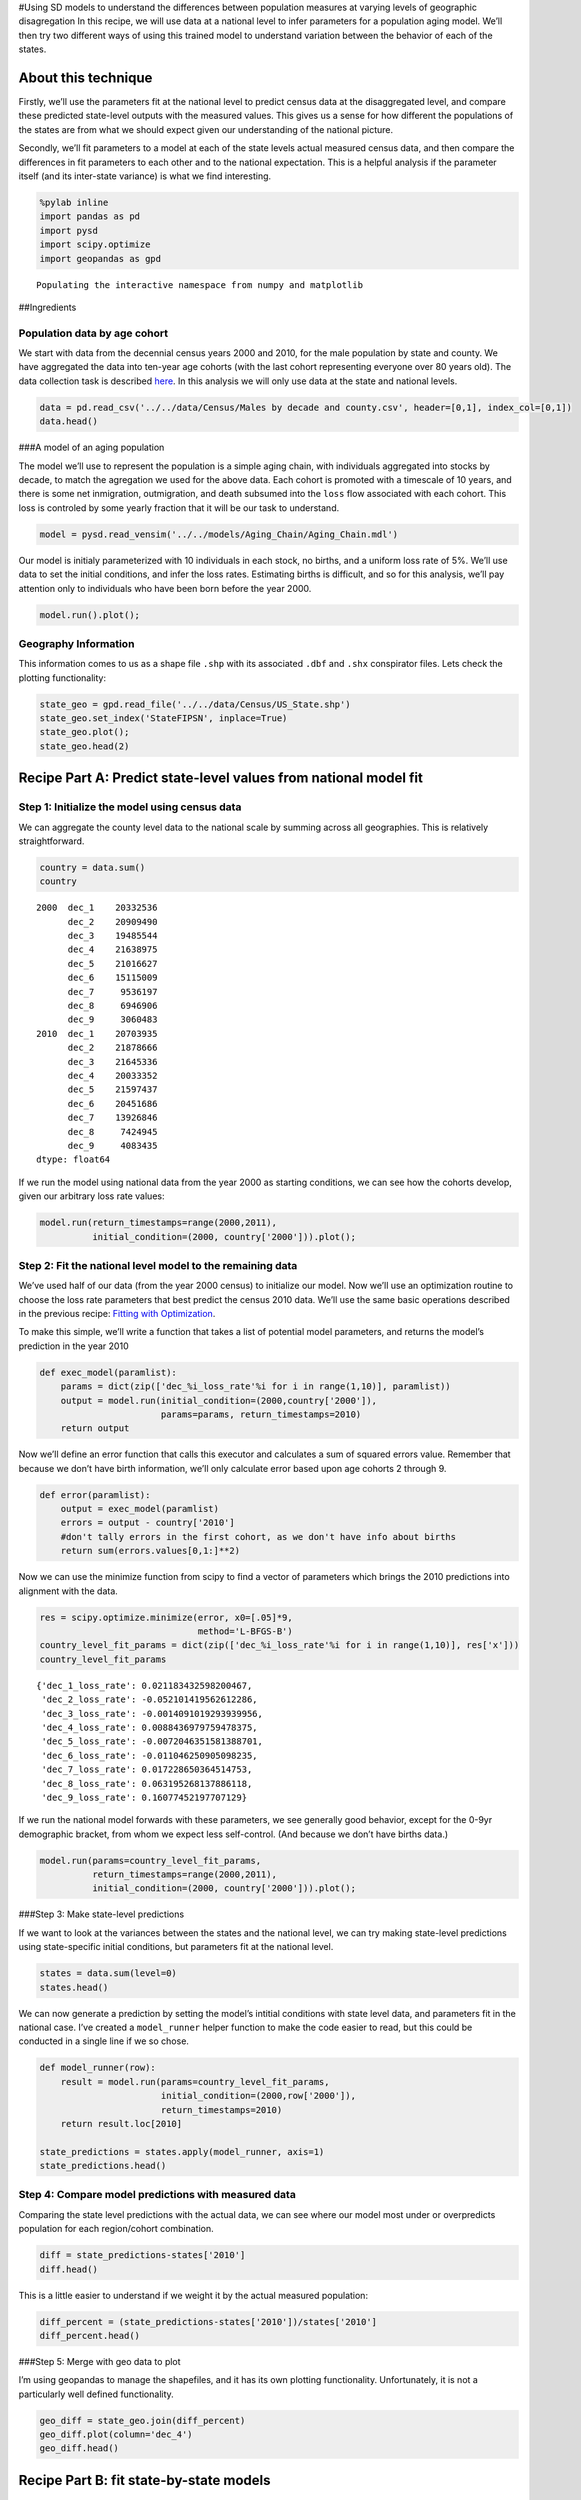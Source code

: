 #Using SD models to understand the differences between population
measures at varying levels of geographic disagregation In this recipe,
we will use data at a national level to infer parameters for a
population aging model. We’ll then try two different ways of using this
trained model to understand variation between the behavior of each of
the states.

About this technique
--------------------

Firstly, we’ll use the parameters fit at the national level to predict
census data at the disaggregated level, and compare these predicted
state-level outputs with the measured values. This gives us a sense for
how different the populations of the states are from what we should
expect given our understanding of the national picture.

Secondly, we’ll fit parameters to a model at each of the state levels
actual measured census data, and then compare the differences in fit
parameters to each other and to the national expectation. This is a
helpful analysis if the parameter itself (and its inter-state variance)
is what we find interesting.

.. code:: ipython2

    %pylab inline
    import pandas as pd
    import pysd
    import scipy.optimize
    import geopandas as gpd


.. parsed-literal::

    Populating the interactive namespace from numpy and matplotlib


##Ingredients

Population data by age cohort
~~~~~~~~~~~~~~~~~~~~~~~~~~~~~

We start with data from the decennial census years 2000 and 2010, for
the male population by state and county. We have aggregated the data
into ten-year age cohorts (with the last cohort representing everyone
over 80 years old). The data collection task is described
`here <data/Census/US%20Census%20Data%20Collection.ipynb>`__. In this
analysis we will only use data at the state and national levels.

.. code:: ipython2

    data = pd.read_csv('../../data/Census/Males by decade and county.csv', header=[0,1], index_col=[0,1])
    data.head()




.. raw:: html

    <div>
    <table border="1" class="dataframe">
      <thead>
        <tr>
          <th></th>
          <th></th>
          <th colspan="9" halign="left">2000</th>
          <th colspan="9" halign="left">2010</th>
        </tr>
        <tr>
          <th></th>
          <th></th>
          <th>dec_1</th>
          <th>dec_2</th>
          <th>dec_3</th>
          <th>dec_4</th>
          <th>dec_5</th>
          <th>dec_6</th>
          <th>dec_7</th>
          <th>dec_8</th>
          <th>dec_9</th>
          <th>dec_1</th>
          <th>dec_2</th>
          <th>dec_3</th>
          <th>dec_4</th>
          <th>dec_5</th>
          <th>dec_6</th>
          <th>dec_7</th>
          <th>dec_8</th>
          <th>dec_9</th>
        </tr>
        <tr>
          <th>state</th>
          <th>county</th>
          <th></th>
          <th></th>
          <th></th>
          <th></th>
          <th></th>
          <th></th>
          <th></th>
          <th></th>
          <th></th>
          <th></th>
          <th></th>
          <th></th>
          <th></th>
          <th></th>
          <th></th>
          <th></th>
          <th></th>
          <th></th>
        </tr>
      </thead>
      <tbody>
        <tr>
          <th rowspan="5" valign="top">1</th>
          <th>1</th>
          <td>3375</td>
          <td>3630</td>
          <td>2461</td>
          <td>3407</td>
          <td>3283</td>
          <td>2319</td>
          <td>1637</td>
          <td>825</td>
          <td>284</td>
          <td>3867</td>
          <td>4384</td>
          <td>3082</td>
          <td>3598</td>
          <td>4148</td>
          <td>3390</td>
          <td>2293</td>
          <td>1353</td>
          <td>454</td>
        </tr>
        <tr>
          <th>3</th>
          <td>9323</td>
          <td>10094</td>
          <td>7600</td>
          <td>9725</td>
          <td>10379</td>
          <td>8519</td>
          <td>6675</td>
          <td>4711</td>
          <td>1822</td>
          <td>11446</td>
          <td>12006</td>
          <td>9976</td>
          <td>11042</td>
          <td>12517</td>
          <td>12368</td>
          <td>10623</td>
          <td>6307</td>
          <td>2911</td>
        </tr>
        <tr>
          <th>5</th>
          <td>2002</td>
          <td>2198</td>
          <td>2412</td>
          <td>2465</td>
          <td>2178</td>
          <td>1699</td>
          <td>1026</td>
          <td>689</td>
          <td>301</td>
          <td>1673</td>
          <td>1739</td>
          <td>2260</td>
          <td>2208</td>
          <td>2233</td>
          <td>1910</td>
          <td>1490</td>
          <td>739</td>
          <td>324</td>
        </tr>
        <tr>
          <th>7</th>
          <td>1546</td>
          <td>1460</td>
          <td>1680</td>
          <td>1762</td>
          <td>1624</td>
          <td>1237</td>
          <td>774</td>
          <td>475</td>
          <td>187</td>
          <td>1471</td>
          <td>1577</td>
          <td>1798</td>
          <td>2016</td>
          <td>1928</td>
          <td>1581</td>
          <td>1140</td>
          <td>579</td>
          <td>211</td>
        </tr>
        <tr>
          <th>9</th>
          <td>3741</td>
          <td>3615</td>
          <td>3393</td>
          <td>3901</td>
          <td>3773</td>
          <td>3007</td>
          <td>2227</td>
          <td>1269</td>
          <td>550</td>
          <td>3741</td>
          <td>4252</td>
          <td>3312</td>
          <td>3719</td>
          <td>4129</td>
          <td>3782</td>
          <td>3052</td>
          <td>1723</td>
          <td>652</td>
        </tr>
      </tbody>
    </table>
    </div>



###A model of an aging population

The model we’ll use to represent the population is a simple aging chain,
with individuals aggregated into stocks by decade, to match the
agregation we used for the above data. Each cohort is promoted with a
timescale of 10 years, and there is some net inmigration, outmigration,
and death subsumed into the ``loss`` flow associated with each cohort.
This loss is controled by some yearly fraction that it will be our task
to understand.

.. image:: ../../../source/models/Aging_Chain/Aging_Chain.png
   :width: 600 px

.. code:: ipython2

    model = pysd.read_vensim('../../models/Aging_Chain/Aging_Chain.mdl')

Our model is initialy parameterized with 10 individuals in each stock,
no births, and a uniform loss rate of 5%. We’ll use data to set the
initial conditions, and infer the loss rates. Estimating births is
difficult, and so for this analysis, we’ll pay attention only to
individuals who have been born before the year 2000.

.. code:: ipython2

    model.run().plot();



.. image:: Exploring_models_across_geographic_scales_files/Exploring_models_across_geographic_scales_8_0.png


Geography Information
~~~~~~~~~~~~~~~~~~~~~

This information comes to us as a shape file ``.shp`` with its
associated ``.dbf`` and ``.shx`` conspirator files. Lets check the
plotting functionality:

.. code:: ipython2

    state_geo = gpd.read_file('../../data/Census/US_State.shp')
    state_geo.set_index('StateFIPSN', inplace=True)
    state_geo.plot();
    state_geo.head(2)




.. raw:: html

    <div>
    <table border="1" class="dataframe">
      <thead>
        <tr style="text-align: right;">
          <th></th>
          <th>CensusDiv</th>
          <th>CensusReg</th>
          <th>FIPS</th>
          <th>FIPSNum</th>
          <th>Notes</th>
          <th>OBJECTID</th>
          <th>StateFIPS</th>
          <th>StateName</th>
          <th>XCentroid</th>
          <th>YCentroid</th>
          <th>geometry</th>
        </tr>
        <tr>
          <th>StateFIPSN</th>
          <th></th>
          <th></th>
          <th></th>
          <th></th>
          <th></th>
          <th></th>
          <th></th>
          <th></th>
          <th></th>
          <th></th>
          <th></th>
        </tr>
      </thead>
      <tbody>
        <tr>
          <th>2</th>
          <td>Pacific</td>
          <td>West</td>
          <td>02000</td>
          <td>2000</td>
          <td>None</td>
          <td>1</td>
          <td>02</td>
          <td>Alaska</td>
          <td>-1882092.15195</td>
          <td>2310348.392810</td>
          <td>(POLYGON ((-2247528.774479387 2237995.01157197...</td>
        </tr>
        <tr>
          <th>53</th>
          <td>Pacific</td>
          <td>West</td>
          <td>53000</td>
          <td>53000</td>
          <td>None</td>
          <td>9</td>
          <td>53</td>
          <td>Washington</td>
          <td>-1837353.15317</td>
          <td>1340481.223852</td>
          <td>(POLYGON ((-2124362.24278068 1480441.850674443...</td>
        </tr>
      </tbody>
    </table>
    </div>




.. image:: Exploring_models_across_geographic_scales_files/Exploring_models_across_geographic_scales_10_1.png


Recipe Part A: Predict state-level values from national model fit
-----------------------------------------------------------------

Step 1: Initialize the model using census data
~~~~~~~~~~~~~~~~~~~~~~~~~~~~~~~~~~~~~~~~~~~~~~

We can aggregate the county level data to the national scale by summing
across all geographies. This is relatively straightforward.

.. code:: ipython2

    country = data.sum()
    country




.. parsed-literal::

    2000  dec_1    20332536
          dec_2    20909490
          dec_3    19485544
          dec_4    21638975
          dec_5    21016627
          dec_6    15115009
          dec_7     9536197
          dec_8     6946906
          dec_9     3060483
    2010  dec_1    20703935
          dec_2    21878666
          dec_3    21645336
          dec_4    20033352
          dec_5    21597437
          dec_6    20451686
          dec_7    13926846
          dec_8     7424945
          dec_9     4083435
    dtype: float64



If we run the model using national data from the year 2000 as starting
conditions, we can see how the cohorts develop, given our arbitrary loss
rate values:

.. code:: ipython2

    model.run(return_timestamps=range(2000,2011), 
              initial_condition=(2000, country['2000'])).plot();



.. image:: Exploring_models_across_geographic_scales_files/Exploring_models_across_geographic_scales_14_0.png


Step 2: Fit the national level model to the remaining data
~~~~~~~~~~~~~~~~~~~~~~~~~~~~~~~~~~~~~~~~~~~~~~~~~~~~~~~~~~

We’ve used half of our data (from the year 2000 census) to initialize
our model. Now we’ll use an optimization routine to choose the loss rate
parameters that best predict the census 2010 data. We’ll use the same
basic operations described in the previous recipe: `Fitting with
Optimization <2_1_Fitting_with_Optimization.ipynb>`__.

To make this simple, we’ll write a function that takes a list of
potential model parameters, and returns the model’s prediction in the
year 2010

.. code:: ipython2

    def exec_model(paramlist):
        params = dict(zip(['dec_%i_loss_rate'%i for i in range(1,10)], paramlist)) 
        output = model.run(initial_condition=(2000,country['2000']),
                           params=params, return_timestamps=2010)
        return output

Now we’ll define an error function that calls this executor and
calculates a sum of squared errors value. Remember that because we don’t
have birth information, we’ll only calculate error based upon age
cohorts 2 through 9.

.. code:: ipython2

    def error(paramlist):
        output = exec_model(paramlist)
        errors = output - country['2010']
        #don't tally errors in the first cohort, as we don't have info about births
        return sum(errors.values[0,1:]**2)

Now we can use the minimize function from scipy to find a vector of
parameters which brings the 2010 predictions into alignment with the
data.

.. code:: ipython2

    res = scipy.optimize.minimize(error, x0=[.05]*9,
                                  method='L-BFGS-B')
    country_level_fit_params = dict(zip(['dec_%i_loss_rate'%i for i in range(1,10)], res['x']))
    country_level_fit_params




.. parsed-literal::

    {'dec_1_loss_rate': 0.021183432598200467,
     'dec_2_loss_rate': -0.052101419562612286,
     'dec_3_loss_rate': -0.0014091019293939956,
     'dec_4_loss_rate': 0.0088436979759478375,
     'dec_5_loss_rate': -0.0072046351581388701,
     'dec_6_loss_rate': -0.011046250905098235,
     'dec_7_loss_rate': 0.017228650364514753,
     'dec_8_loss_rate': 0.063195268137886118,
     'dec_9_loss_rate': 0.16077452197707129}



If we run the national model forwards with these parameters, we see
generally good behavior, except for the 0-9yr demographic bracket, from
whom we expect less self-control. (And because we don’t have births
data.)

.. code:: ipython2

    model.run(params=country_level_fit_params,
              return_timestamps=range(2000,2011), 
              initial_condition=(2000, country['2000'])).plot();



.. image:: Exploring_models_across_geographic_scales_files/Exploring_models_across_geographic_scales_22_0.png


###Step 3: Make state-level predictions

If we want to look at the variances between the states and the national
level, we can try making state-level predictions using state-specific
initial conditions, but parameters fit at the national level.

.. code:: ipython2

    states = data.sum(level=0)
    states.head()




.. raw:: html

    <div>
    <table border="1" class="dataframe">
      <thead>
        <tr>
          <th></th>
          <th colspan="9" halign="left">2000</th>
          <th colspan="9" halign="left">2010</th>
        </tr>
        <tr>
          <th></th>
          <th>dec_1</th>
          <th>dec_2</th>
          <th>dec_3</th>
          <th>dec_4</th>
          <th>dec_5</th>
          <th>dec_6</th>
          <th>dec_7</th>
          <th>dec_8</th>
          <th>dec_9</th>
          <th>dec_1</th>
          <th>dec_2</th>
          <th>dec_3</th>
          <th>dec_4</th>
          <th>dec_5</th>
          <th>dec_6</th>
          <th>dec_7</th>
          <th>dec_8</th>
          <th>dec_9</th>
        </tr>
        <tr>
          <th>state</th>
          <th></th>
          <th></th>
          <th></th>
          <th></th>
          <th></th>
          <th></th>
          <th></th>
          <th></th>
          <th></th>
          <th></th>
          <th></th>
          <th></th>
          <th></th>
          <th></th>
          <th></th>
          <th></th>
          <th></th>
          <th></th>
        </tr>
      </thead>
      <tbody>
        <tr>
          <th>1</th>
          <td>312841</td>
          <td>329043</td>
          <td>301076</td>
          <td>315262</td>
          <td>321447</td>
          <td>246427</td>
          <td>165327</td>
          <td>109918</td>
          <td>45131</td>
          <td>312605</td>
          <td>338568</td>
          <td>321236</td>
          <td>297502</td>
          <td>321810</td>
          <td>318358</td>
          <td>229496</td>
          <td>124070</td>
          <td>56543</td>
        </tr>
        <tr>
          <th>2</th>
          <td>50687</td>
          <td>53992</td>
          <td>42537</td>
          <td>51442</td>
          <td>56047</td>
          <td>35804</td>
          <td>14974</td>
          <td>7628</td>
          <td>2325</td>
          <td>53034</td>
          <td>52278</td>
          <td>58166</td>
          <td>47753</td>
          <td>51856</td>
          <td>54170</td>
          <td>29869</td>
          <td>10392</td>
          <td>4151</td>
        </tr>
        <tr>
          <th>4</th>
          <td>395110</td>
          <td>384672</td>
          <td>386486</td>
          <td>391330</td>
          <td>352471</td>
          <td>257798</td>
          <td>187193</td>
          <td>144837</td>
          <td>61148</td>
          <td>463808</td>
          <td>466275</td>
          <td>455170</td>
          <td>422447</td>
          <td>418398</td>
          <td>381076</td>
          <td>300553</td>
          <td>178849</td>
          <td>89247</td>
        </tr>
        <tr>
          <th>5</th>
          <td>188589</td>
          <td>201405</td>
          <td>180801</td>
          <td>187516</td>
          <td>186931</td>
          <td>149142</td>
          <td>104621</td>
          <td>72629</td>
          <td>33050</td>
          <td>201821</td>
          <td>205074</td>
          <td>196956</td>
          <td>183761</td>
          <td>192596</td>
          <td>188081</td>
          <td>143285</td>
          <td>81138</td>
          <td>38925</td>
        </tr>
        <tr>
          <th>6</th>
          <td>2669364</td>
          <td>2588761</td>
          <td>2556975</td>
          <td>2812648</td>
          <td>2495158</td>
          <td>1692007</td>
          <td>1002881</td>
          <td>725610</td>
          <td>331342</td>
          <td>2573619</td>
          <td>2780997</td>
          <td>2849483</td>
          <td>2595717</td>
          <td>2655307</td>
          <td>2336519</td>
          <td>1489395</td>
          <td>780576</td>
          <td>456217</td>
        </tr>
      </tbody>
    </table>
    </div>



We can now generate a prediction by setting the model’s intitial
conditions with state level data, and parameters fit in the national
case. I’ve created a ``model_runner`` helper function to make the code
easier to read, but this could be conducted in a single line if we so
chose.

.. code:: ipython2

    def model_runner(row):
        result = model.run(params=country_level_fit_params, 
                           initial_condition=(2000,row['2000']), 
                           return_timestamps=2010)
        return result.loc[2010]
        
    state_predictions = states.apply(model_runner, axis=1)
    state_predictions.head()




.. raw:: html

    <div>
    <table border="1" class="dataframe">
      <thead>
        <tr style="text-align: right;">
          <th></th>
          <th>dec_1</th>
          <th>dec_2</th>
          <th>dec_3</th>
          <th>dec_4</th>
          <th>dec_5</th>
          <th>dec_6</th>
          <th>dec_7</th>
          <th>dec_8</th>
          <th>dec_9</th>
        </tr>
        <tr>
          <th>state</th>
          <th></th>
          <th></th>
          <th></th>
          <th></th>
          <th></th>
          <th></th>
          <th></th>
          <th></th>
          <th></th>
        </tr>
      </thead>
      <tbody>
        <tr>
          <th>1</th>
          <td>93117.371881</td>
          <td>341167.213342</td>
          <td>337071.875334</td>
          <td>304311.201330</td>
          <td>325833.277920</td>
          <td>316445.464900</td>
          <td>223627.149408</td>
          <td>121168.476612</td>
          <td>65739.525962</td>
        </tr>
        <tr>
          <th>2</th>
          <td>15087.025659</td>
          <td>55697.612356</td>
          <td>52613.730625</td>
          <td>47359.482364</td>
          <td>53391.883377</td>
          <td>50862.893499</td>
          <td>31762.129879</td>
          <td>14297.875847</td>
          <td>6133.949764</td>
        </tr>
        <tr>
          <th>4</th>
          <td>117604.805785</td>
          <td>411745.021973</td>
          <td>413024.709292</td>
          <td>377589.072369</td>
          <td>386843.833461</td>
          <td>354697.832262</td>
          <td>246306.408711</td>
          <td>138031.543558</td>
          <td>79499.152922</td>
        </tr>
        <tr>
          <th>5</th>
          <td>56133.665931</td>
          <td>207553.388634</td>
          <td>204417.938099</td>
          <td>183004.303895</td>
          <td>192875.524445</td>
          <td>187772.888790</td>
          <td>135135.556656</td>
          <td>75209.777699</td>
          <td>42570.643627</td>
        </tr>
        <tr>
          <th>6</th>
          <td>794538.317812</td>
          <td>2775504.193632</td>
          <td>2765302.000982</td>
          <td>2586476.416275</td>
          <td>2709538.756509</td>
          <td>2450307.128284</td>
          <td>1595568.711162</td>
          <td>818892.701581</td>
          <td>439955.979351</td>
        </tr>
      </tbody>
    </table>
    </div>



Step 4: Compare model predictions with measured data
~~~~~~~~~~~~~~~~~~~~~~~~~~~~~~~~~~~~~~~~~~~~~~~~~~~~

Comparing the state level predictions with the actual data, we can see
where our model most under or overpredicts population for each
region/cohort combination.

.. code:: ipython2

    diff = state_predictions-states['2010']
    diff.head()




.. raw:: html

    <div>
    <table border="1" class="dataframe">
      <thead>
        <tr style="text-align: right;">
          <th></th>
          <th>dec_1</th>
          <th>dec_2</th>
          <th>dec_3</th>
          <th>dec_4</th>
          <th>dec_5</th>
          <th>dec_6</th>
          <th>dec_7</th>
          <th>dec_8</th>
          <th>dec_9</th>
        </tr>
        <tr>
          <th>state</th>
          <th></th>
          <th></th>
          <th></th>
          <th></th>
          <th></th>
          <th></th>
          <th></th>
          <th></th>
          <th></th>
        </tr>
      </thead>
      <tbody>
        <tr>
          <th>1</th>
          <td>-219487.628119</td>
          <td>2599.213342</td>
          <td>15835.875334</td>
          <td>6809.201330</td>
          <td>4023.277920</td>
          <td>-1912.535100</td>
          <td>-5868.850592</td>
          <td>-2901.523388</td>
          <td>9196.525962</td>
        </tr>
        <tr>
          <th>2</th>
          <td>-37946.974341</td>
          <td>3419.612356</td>
          <td>-5552.269375</td>
          <td>-393.517636</td>
          <td>1535.883377</td>
          <td>-3307.106501</td>
          <td>1893.129879</td>
          <td>3905.875847</td>
          <td>1982.949764</td>
        </tr>
        <tr>
          <th>4</th>
          <td>-346203.194215</td>
          <td>-54529.978027</td>
          <td>-42145.290708</td>
          <td>-44857.927631</td>
          <td>-31554.166539</td>
          <td>-26378.167738</td>
          <td>-54246.591289</td>
          <td>-40817.456442</td>
          <td>-9747.847078</td>
        </tr>
        <tr>
          <th>5</th>
          <td>-145687.334069</td>
          <td>2479.388634</td>
          <td>7461.938099</td>
          <td>-756.696105</td>
          <td>279.524445</td>
          <td>-308.111210</td>
          <td>-8149.443344</td>
          <td>-5928.222301</td>
          <td>3645.643627</td>
        </tr>
        <tr>
          <th>6</th>
          <td>-1779080.682188</td>
          <td>-5492.806368</td>
          <td>-84180.999018</td>
          <td>-9240.583725</td>
          <td>54231.756509</td>
          <td>113788.128284</td>
          <td>106173.711162</td>
          <td>38316.701581</td>
          <td>-16261.020649</td>
        </tr>
      </tbody>
    </table>
    </div>



This is a little easier to understand if we weight it by the actual
measured population:

.. code:: ipython2

    diff_percent = (state_predictions-states['2010'])/states['2010']
    diff_percent.head()




.. raw:: html

    <div>
    <table border="1" class="dataframe">
      <thead>
        <tr style="text-align: right;">
          <th></th>
          <th>dec_1</th>
          <th>dec_2</th>
          <th>dec_3</th>
          <th>dec_4</th>
          <th>dec_5</th>
          <th>dec_6</th>
          <th>dec_7</th>
          <th>dec_8</th>
          <th>dec_9</th>
        </tr>
        <tr>
          <th>state</th>
          <th></th>
          <th></th>
          <th></th>
          <th></th>
          <th></th>
          <th></th>
          <th></th>
          <th></th>
          <th></th>
        </tr>
      </thead>
      <tbody>
        <tr>
          <th>1</th>
          <td>-0.702124</td>
          <td>0.007677</td>
          <td>0.049297</td>
          <td>0.022888</td>
          <td>0.012502</td>
          <td>-0.006007</td>
          <td>-0.025573</td>
          <td>-0.023386</td>
          <td>0.162647</td>
        </tr>
        <tr>
          <th>2</th>
          <td>-0.715522</td>
          <td>0.065412</td>
          <td>-0.095456</td>
          <td>-0.008241</td>
          <td>0.029618</td>
          <td>-0.061051</td>
          <td>0.063381</td>
          <td>0.375854</td>
          <td>0.477704</td>
        </tr>
        <tr>
          <th>4</th>
          <td>-0.746436</td>
          <td>-0.116948</td>
          <td>-0.092592</td>
          <td>-0.106186</td>
          <td>-0.075417</td>
          <td>-0.069220</td>
          <td>-0.180489</td>
          <td>-0.228223</td>
          <td>-0.109223</td>
        </tr>
        <tr>
          <th>5</th>
          <td>-0.721864</td>
          <td>0.012090</td>
          <td>0.037886</td>
          <td>-0.004118</td>
          <td>0.001451</td>
          <td>-0.001638</td>
          <td>-0.056876</td>
          <td>-0.073063</td>
          <td>0.093658</td>
        </tr>
        <tr>
          <th>6</th>
          <td>-0.691276</td>
          <td>-0.001975</td>
          <td>-0.029543</td>
          <td>-0.003560</td>
          <td>0.020424</td>
          <td>0.048700</td>
          <td>0.071286</td>
          <td>0.049088</td>
          <td>-0.035643</td>
        </tr>
      </tbody>
    </table>
    </div>



###Step 5: Merge with geo data to plot

I’m using geopandas to manage the shapefiles, and it has its own
plotting functionality. Unfortunately, it is not a particularly well
defined functionality.

.. code:: ipython2

    geo_diff = state_geo.join(diff_percent)
    geo_diff.plot(column='dec_4')
    geo_diff.head()




.. raw:: html

    <div>
    <table border="1" class="dataframe">
      <thead>
        <tr style="text-align: right;">
          <th></th>
          <th>CensusDiv</th>
          <th>CensusReg</th>
          <th>FIPS</th>
          <th>FIPSNum</th>
          <th>Notes</th>
          <th>OBJECTID</th>
          <th>StateFIPS</th>
          <th>StateName</th>
          <th>XCentroid</th>
          <th>YCentroid</th>
          <th>geometry</th>
          <th>dec_1</th>
          <th>dec_2</th>
          <th>dec_3</th>
          <th>dec_4</th>
          <th>dec_5</th>
          <th>dec_6</th>
          <th>dec_7</th>
          <th>dec_8</th>
          <th>dec_9</th>
        </tr>
        <tr>
          <th>StateFIPSN</th>
          <th></th>
          <th></th>
          <th></th>
          <th></th>
          <th></th>
          <th></th>
          <th></th>
          <th></th>
          <th></th>
          <th></th>
          <th></th>
          <th></th>
          <th></th>
          <th></th>
          <th></th>
          <th></th>
          <th></th>
          <th></th>
          <th></th>
          <th></th>
        </tr>
      </thead>
      <tbody>
        <tr>
          <th>2</th>
          <td>Pacific</td>
          <td>West</td>
          <td>02000</td>
          <td>2000</td>
          <td>None</td>
          <td>1</td>
          <td>02</td>
          <td>Alaska</td>
          <td>-1882092.151950</td>
          <td>2310348.392810</td>
          <td>(POLYGON ((-2247528.774479387 2237995.01157197...</td>
          <td>-0.715522</td>
          <td>0.065412</td>
          <td>-0.095456</td>
          <td>-0.008241</td>
          <td>0.029618</td>
          <td>-0.061051</td>
          <td>0.063381</td>
          <td>0.375854</td>
          <td>0.477704</td>
        </tr>
        <tr>
          <th>53</th>
          <td>Pacific</td>
          <td>West</td>
          <td>53000</td>
          <td>53000</td>
          <td>None</td>
          <td>9</td>
          <td>53</td>
          <td>Washington</td>
          <td>-1837353.153170</td>
          <td>1340481.223852</td>
          <td>(POLYGON ((-2124362.24278068 1480441.850674443...</td>
          <td>-0.718560</td>
          <td>-0.006548</td>
          <td>-0.058893</td>
          <td>-0.069401</td>
          <td>-0.018494</td>
          <td>-0.031807</td>
          <td>-0.047478</td>
          <td>0.013500</td>
          <td>-0.030573</td>
        </tr>
        <tr>
          <th>23</th>
          <td>New England</td>
          <td>Northeast</td>
          <td>23000</td>
          <td>23000</td>
          <td>None</td>
          <td>10</td>
          <td>23</td>
          <td>Maine</td>
          <td>2068849.532637</td>
          <td>1172786.748295</td>
          <td>(POLYGON ((1951177.135094963 1127914.539498126...</td>
          <td>-0.682708</td>
          <td>0.073037</td>
          <td>0.147467</td>
          <td>0.085983</td>
          <td>-0.023217</td>
          <td>-0.055249</td>
          <td>-0.076098</td>
          <td>-0.034226</td>
          <td>-0.009394</td>
        </tr>
        <tr>
          <th>27</th>
          <td>West North Central</td>
          <td>Midwest</td>
          <td>27000</td>
          <td>27000</td>
          <td>None</td>
          <td>11</td>
          <td>27</td>
          <td>Minnesota</td>
          <td>131047.575089</td>
          <td>982130.006959</td>
          <td>POLYGON ((-91052.16805501282 1282100.079225723...</td>
          <td>-0.711546</td>
          <td>0.062669</td>
          <td>0.034611</td>
          <td>0.032717</td>
          <td>0.020127</td>
          <td>-0.019902</td>
          <td>0.043175</td>
          <td>0.022524</td>
          <td>-0.060437</td>
        </tr>
        <tr>
          <th>26</th>
          <td>East North Central</td>
          <td>Midwest</td>
          <td>26000</td>
          <td>26000</td>
          <td>None</td>
          <td>18</td>
          <td>26</td>
          <td>Michigan</td>
          <td>842567.889298</td>
          <td>809437.260865</td>
          <td>(POLYGON ((764918.7306621727 786184.882347865,...</td>
          <td>-0.657411</td>
          <td>0.082088</td>
          <td>0.197840</td>
          <td>0.176409</td>
          <td>0.088111</td>
          <td>0.032552</td>
          <td>0.050903</td>
          <td>0.075986</td>
          <td>0.011505</td>
        </tr>
      </tbody>
    </table>
    </div>




.. image:: Exploring_models_across_geographic_scales_files/Exploring_models_across_geographic_scales_33_1.png


Recipe Part B: fit state-by-state models
----------------------------------------

Now lets try optimizing the model’s parameters specifically to each
state, and comparing with the national picture.

Step 1: Write the optimization functions to account for the state
~~~~~~~~~~~~~~~~~~~~~~~~~~~~~~~~~~~~~~~~~~~~~~~~~~~~~~~~~~~~~~~~~

We’ll start as before with functions that run the model and compute the
error (this time with a parameter for the information about the state in
question) and add a function to optimize and return the best fit
parameters for each state.

.. code:: ipython2

    def exec_model(paramlist, state):
        params = dict(zip(['dec_%i_loss_rate'%i for i in range(1,10)], paramlist)) 
        output = model.run(initial_condition=(2000,state['2000']),
                           params=params, return_timestamps=2010).loc[2010]
        return output
    
    def error(paramlist, state):
        output = exec_model(paramlist, state)
        errors = output - state['2010']
        #don't tally errors in the first cohort, as we don't have info about births
        sse = sum(errors.values[1:]**2)
        return sse

###Step 2: Apply optimization to each state We can wrap the optimizer in
a function that takes census information about each state and returns an
optimized set of parameters for that state. If we apply it to the states
dataframe, we can get out a similar dataframe that includes optimized
parameters.

.. code:: ipython2

    %%capture 
    def optimize_params(row):
        res = scipy.optimize.minimize(lambda x: error(x, row),
                                      x0=[.05]*9,
                                      method='L-BFGS-B');
        return pd.Series(index=['dec_%i_loss_rate'%i for i in range(1,10)], data=res['x'])
        
    state_fit_params = states.apply(optimize_params, axis=1)
    state_fit_params.head()




.. raw:: html

    <div>
    <table border="1" class="dataframe">
      <thead>
        <tr style="text-align: right;">
          <th></th>
          <th>dec_1_loss_rate</th>
          <th>dec_2_loss_rate</th>
          <th>dec_3_loss_rate</th>
          <th>dec_4_loss_rate</th>
          <th>dec_5_loss_rate</th>
          <th>dec_6_loss_rate</th>
          <th>dec_7_loss_rate</th>
          <th>dec_8_loss_rate</th>
          <th>dec_9_loss_rate</th>
        </tr>
        <tr>
          <th>state</th>
          <th></th>
          <th></th>
          <th></th>
          <th></th>
          <th></th>
          <th></th>
          <th></th>
          <th></th>
          <th></th>
        </tr>
      </thead>
      <tbody>
        <tr>
          <th>1</th>
          <td>0.021448</td>
          <td>-0.051229</td>
          <td>0.005996</td>
          <td>0.009159</td>
          <td>-0.006314</td>
          <td>-0.012721</td>
          <td>0.013077</td>
          <td>0.061467</td>
          <td>0.199157</td>
        </tr>
        <tr>
          <th>2</th>
          <td>0.024790</td>
          <td>-0.045179</td>
          <td>-0.021897</td>
          <td>0.015292</td>
          <td>-0.003120</td>
          <td>-0.023723</td>
          <td>0.039461</td>
          <td>0.137920</td>
          <td>0.200484</td>
        </tr>
        <tr>
          <th>4</th>
          <td>0.015650</td>
          <td>-0.066072</td>
          <td>-0.009319</td>
          <td>-0.003544</td>
          <td>-0.012930</td>
          <td>-0.018060</td>
          <td>-0.013545</td>
          <td>0.033047</td>
          <td>0.168508</td>
        </tr>
        <tr>
          <th>5</th>
          <td>0.022108</td>
          <td>-0.050841</td>
          <td>0.003923</td>
          <td>0.005605</td>
          <td>-0.006411</td>
          <td>-0.011430</td>
          <td>0.006571</td>
          <td>0.054650</td>
          <td>0.191023</td>
        </tr>
        <tr>
          <th>6</th>
          <td>0.020025</td>
          <td>-0.052080</td>
          <td>-0.006135</td>
          <td>0.010332</td>
          <td>-0.004042</td>
          <td>-0.004572</td>
          <td>0.025891</td>
          <td>0.065019</td>
          <td>0.148008</td>
        </tr>
      </tbody>
    </table>
    </div>



Step 3: Merge with geographic data
~~~~~~~~~~~~~~~~~~~~~~~~~~~~~~~~~~

As we’re looking at model parameters which themselves are multiplied by
populations to generate actual flows of people, we can look at the
difference between parameters directly without needing to normalize.

.. code:: ipython2

    geo_diff = state_geo.join(state_fit_params)
    geo_diff.plot(column='dec_4_loss_rate')
    geo_diff.head(3)




.. raw:: html

    <div>
    <table border="1" class="dataframe">
      <thead>
        <tr style="text-align: right;">
          <th></th>
          <th>CensusDiv</th>
          <th>CensusReg</th>
          <th>FIPS</th>
          <th>FIPSNum</th>
          <th>Notes</th>
          <th>OBJECTID</th>
          <th>StateFIPS</th>
          <th>StateName</th>
          <th>XCentroid</th>
          <th>YCentroid</th>
          <th>geometry</th>
          <th>dec_1_loss_rate</th>
          <th>dec_2_loss_rate</th>
          <th>dec_3_loss_rate</th>
          <th>dec_4_loss_rate</th>
          <th>dec_5_loss_rate</th>
          <th>dec_6_loss_rate</th>
          <th>dec_7_loss_rate</th>
          <th>dec_8_loss_rate</th>
          <th>dec_9_loss_rate</th>
        </tr>
        <tr>
          <th>StateFIPSN</th>
          <th></th>
          <th></th>
          <th></th>
          <th></th>
          <th></th>
          <th></th>
          <th></th>
          <th></th>
          <th></th>
          <th></th>
          <th></th>
          <th></th>
          <th></th>
          <th></th>
          <th></th>
          <th></th>
          <th></th>
          <th></th>
          <th></th>
          <th></th>
        </tr>
      </thead>
      <tbody>
        <tr>
          <th>2</th>
          <td>Pacific</td>
          <td>West</td>
          <td>02000</td>
          <td>2000</td>
          <td>None</td>
          <td>1</td>
          <td>02</td>
          <td>Alaska</td>
          <td>-1882092.151950</td>
          <td>2310348.392810</td>
          <td>(POLYGON ((-2247528.774479387 2237995.01157197...</td>
          <td>0.024790</td>
          <td>-0.045179</td>
          <td>-0.021897</td>
          <td>0.015292</td>
          <td>-0.003120</td>
          <td>-0.023723</td>
          <td>0.039461</td>
          <td>0.137920</td>
          <td>0.200484</td>
        </tr>
        <tr>
          <th>53</th>
          <td>Pacific</td>
          <td>West</td>
          <td>53000</td>
          <td>53000</td>
          <td>None</td>
          <td>9</td>
          <td>53</td>
          <td>Washington</td>
          <td>-1837353.153170</td>
          <td>1340481.223852</td>
          <td>(POLYGON ((-2124362.24278068 1480441.850674443...</td>
          <td>0.021844</td>
          <td>-0.053040</td>
          <td>-0.010785</td>
          <td>0.001392</td>
          <td>-0.006107</td>
          <td>-0.015620</td>
          <td>0.010874</td>
          <td>0.072777</td>
          <td>0.150871</td>
        </tr>
        <tr>
          <th>23</th>
          <td>New England</td>
          <td>Northeast</td>
          <td>23000</td>
          <td>23000</td>
          <td>None</td>
          <td>10</td>
          <td>23</td>
          <td>Maine</td>
          <td>2068849.532637</td>
          <td>1172786.748295</td>
          <td>(POLYGON ((1951177.135094963 1127914.539498126...</td>
          <td>0.025517</td>
          <td>-0.044513</td>
          <td>0.016994</td>
          <td>0.013372</td>
          <td>-0.014052</td>
          <td>-0.017986</td>
          <td>0.007721</td>
          <td>0.065287</td>
          <td>0.161693</td>
        </tr>
      </tbody>
    </table>
    </div>




.. image:: Exploring_models_across_geographic_scales_files/Exploring_models_across_geographic_scales_39_1.png


